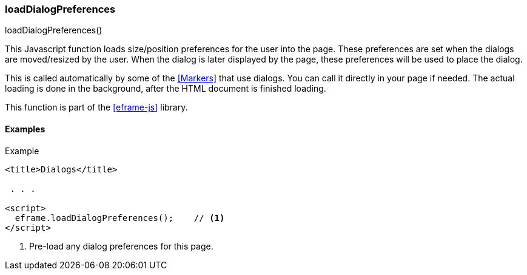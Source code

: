 

[[eframe-load-dialog-preferences]]
=== loadDialogPreferences

.loadDialogPreferences()

This Javascript function loads size/position preferences for the user into the page.
These preferences are set when the dialogs are moved/resized by the user.
When the dialog is later displayed by the page, these preferences will be used to place the dialog.

This is called automatically by
some of the <<Markers>> that use dialogs. You can call it directly in your page if needed.
The actual loading is done in the background, after
the HTML document is finished loading.

This function is part of the <<eframe-js>> library.

==== Examples


[source,html]
.Example
----
<title>Dialogs</title>

 . . .

<script>
  eframe.loadDialogPreferences();    // <.>
</script>
----
<.> Pre-load any dialog preferences for this page.






